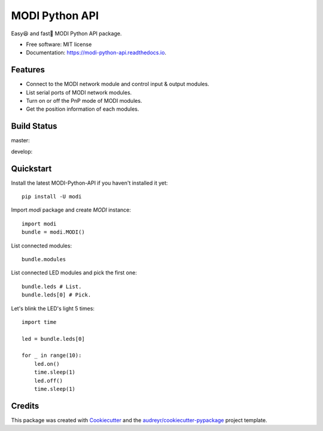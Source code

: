 ===============
MODI Python API
===============


.. image:: https://img.shields.io/pypi/v/modi.svg
        :target: https://pypi.python.org/pypi/modi

.. image:: https://img.shields.io/pypi/pyversions/modi.svg
        :target: https://pypi.python.org/pypi/modi

.. image:: https://img.shields.io/travis/LUXROBO/MODI-Python-API.svg
        :target: https://travis-ci.org/LUXROBO/MODI-Python-API

.. image:: https://readthedocs.org/projects/modi-python-api/badge/?version=latest
        :target: https://modi-python-api.readthedocs.io/en/latest/?badge=latest
        :alt: Documentation Status


.. image:: https://pyup.io/repos/github/LUXROBO/MODI-Python-API/shield.svg
     :target: https://pyup.io/repos/github/LUXROBO/MODI-Python-API/
     :alt: Updates



Easy😆 and fast💨 MODI Python API package.


* Free software: MIT license
* Documentation: https://modi-python-api.readthedocs.io.


Features
--------

* Connect to the MODI network module and control input & output modules.
* List serial ports of MODI network modules.
* Turn on or off the PnP mode of MODI modules.
* Get the position information of each modules.

Build Status
-------

master:

.. image:: https://travis-ci.org/LUXROBO/MODI-Python-API.svg?branch=master
    :target: https://travis-ci.org/LUXROBO/MODI-Python-API

develop:

.. image:: https://travis-ci.org/LUXROBO/MODI-Python-API.svg?branch=develop
    :target: https://travis-ci.org/LUXROBO/MODI-Python-API

Quickstart
-------

Install the latest MODI-Python-API if you haven't installed it yet::

        pip install -U modi

Import `modi` package and create `MODI` instance::

        import modi
        bundle = modi.MODI()

List connected modules::

        bundle.modules

List connected LED modules and pick the first one::

        bundle.leds # List.
        bundle.leds[0] # Pick.

Let's blink the LED's light 5 times::

        import time

        led = bundle.leds[0]

        for _ in range(10):
            led.on()
            time.sleep(1)
            led.off()
            time.sleep(1)

Credits
-------

This package was created with Cookiecutter_ and the `audreyr/cookiecutter-pypackage`_ project template.

.. _Cookiecutter: https://github.com/audreyr/cookiecutter
.. _`audreyr/cookiecutter-pypackage`: https://github.com/audreyr/cookiecutter-pypackage

